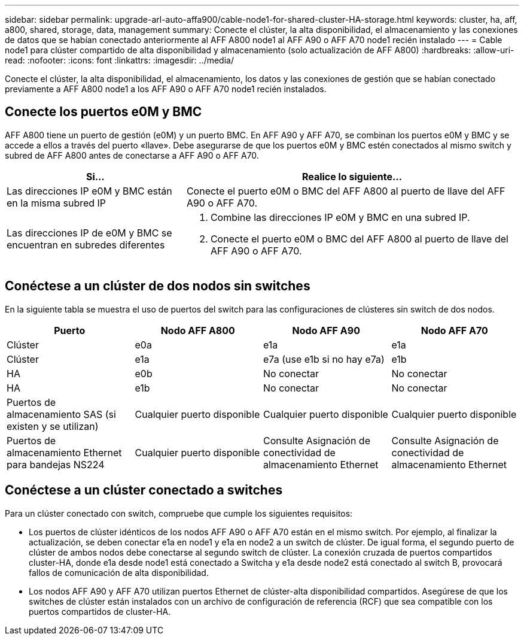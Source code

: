 ---
sidebar: sidebar 
permalink: upgrade-arl-auto-affa900/cable-node1-for-shared-cluster-HA-storage.html 
keywords: cluster, ha, aff, a800, shared, storage, data, management 
summary: Conecte el clúster, la alta disponibilidad, el almacenamiento y las conexiones de datos que se habían conectado anteriormente al AFF A800 node1 al AFF A90 o AFF A70 node1 recién instalado 
---
= Cable node1 para clúster compartido de alta disponibilidad y almacenamiento (solo actualización de AFF A800)
:hardbreaks:
:allow-uri-read: 
:nofooter: 
:icons: font
:linkattrs: 
:imagesdir: ../media/


[role="lead"]
Conecte el clúster, la alta disponibilidad, el almacenamiento, los datos y las conexiones de gestión que se habían conectado previamente a AFF A800 node1 a los AFF A90 o AFF A70 node1 recién instalados.



== Conecte los puertos e0M y BMC

AFF A800 tiene un puerto de gestión (e0M) y un puerto BMC. En AFF A90 y AFF A70, se combinan los puertos e0M y BMC y se accede a ellos a través del puerto «llave». Debe asegurarse de que los puertos e0M y BMC estén conectados al mismo switch y subred de AFF A800 antes de conectarse a AFF A90 o AFF A70.

[cols="35,65"]
|===
| Si... | Realice lo siguiente... 


| Las direcciones IP e0M y BMC están en la misma subred IP | Conecte el puerto e0M o BMC del AFF A800 al puerto de llave del AFF A90 o AFF A70. 


| Las direcciones IP de e0M y BMC se encuentran en subredes diferentes  a| 
. Combine las direcciones IP e0M y BMC en una subred IP.
. Conecte el puerto e0M o BMC del AFF A800 al puerto de llave del AFF A90 o AFF A70.


|===


== Conéctese a un clúster de dos nodos sin switches

En la siguiente tabla se muestra el uso de puertos del switch para las configuraciones de clústeres sin switch de dos nodos.

|===
| Puerto | Nodo AFF A800 | Nodo AFF A90 | Nodo AFF A70 


| Clúster | e0a | e1a | e1a 


| Clúster | e1a | e7a (use e1b si no hay e7a) | e1b 


| HA | e0b | No conectar | No conectar 


| HA | e1b | No conectar | No conectar 


| Puertos de almacenamiento SAS (si existen y se utilizan) | Cualquier puerto disponible | Cualquier puerto disponible | Cualquier puerto disponible 


| Puertos de almacenamiento Ethernet para bandejas NS224 | Cualquier puerto disponible | Consulte Asignación de conectividad de almacenamiento Ethernet | Consulte Asignación de conectividad de almacenamiento Ethernet 
|===


== Conéctese a un clúster conectado a switches

Para un clúster conectado con switch, compruebe que cumple los siguientes requisitos:

* Los puertos de clúster idénticos de los nodos AFF A90 o AFF A70 están en el mismo switch. Por ejemplo, al finalizar la actualización, se deben conectar e1a en node1 y e1a en node2 a un switch de clúster. De igual forma, el segundo puerto de clúster de ambos nodos debe conectarse al segundo switch de clúster. La conexión cruzada de puertos compartidos cluster-HA, donde e1a desde node1 está conectado a Switcha y e1a desde node2 está conectado al switch B, provocará fallos de comunicación de alta disponibilidad.
* Los nodos AFF A90 y AFF A70 utilizan puertos Ethernet de clúster-alta disponibilidad compartidos. Asegúrese de que los switches de clúster están instalados con un archivo de configuración de referencia (RCF) que sea compatible con los puertos compartidos de cluster-HA.


